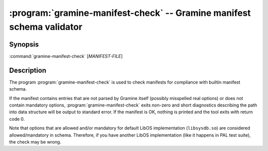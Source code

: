 .. program:: gramine-manifest-check
.. _gramine-manifest-check:

======================================================================
:program:`gramine-manifest-check` -- Gramine manifest schema validator
======================================================================

Synopsis
========

:command:`gramine-manifest-check` [*MANIFEST-FILE*]

Description
===========

The program :program:`gramine-manifest-check` is used to check manifests for
compliance with builtin manifest schema.

If the manifest contains entries that are not parsed by Gramine itself (possibly
misspelled real options) or does not contain mandatory options,
:program:`gramine-manifest-check` exits non-zero and short diagnostics
describing the path into data structure will be output to standard error.
If the manifest is OK, nothing is printed and the tool exits with return code 0.

Note that options that are allowed and/or mandatory for default LibOS
implementation (``libsysdb.so``) are considered allowed/mandatory in schema.
Therefore, if you have another LibOS implementation (like it happens in PAL
test suite), the check may be wrong.
